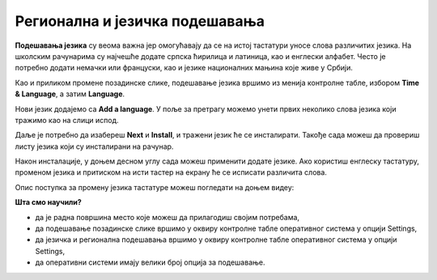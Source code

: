 Регионална и језичка подешавања
===============================

**Подешавања језика** су веома важна јер омогућавају да се на истој тастатури уносе слова различитих језика. На школским рачунарима су најчешће додате српска ћирилица и латиница, као и енглески алфабет. Често је потребно додати немачки или француски, као и језике националних мањина које живе у Србији.

Као и приликом промене позадинске слике, подешавање језика вршимо из менија контролне табле, избором **Time & Language**, а затим **Language**.

.. image:: ../../_images/cpanel5.png
    :width: 720px
    :align: center 

Нови језик додајемо са **Add a language**. У поље за претрагу можемо унети првих неколико слова језика који тражимо као на слици испод.

.. image:: ../../_images/cpanel6.png
    :width: 720px
    :align: center 

Даље је потребно да изабереш **Next** и **Install**, и тражени језик ће се инсталирати.
Такође сада можеш да провериш листу језика који су инсталирани на рачунар.

Након инсталације, у доњем десном углу сада можеш применити додате језике.
Ако користиш енглеску тастатуру, променом језика и притиском на исти тастер на екрану ће се исписати различита слова.

Опис поступка за промену језика тастатуре можеш погледати на доњем видеу: 

.. ytpopup:: 9jLy9okd1O4
    :width: 735
    :height: 415
    :align: center

**Шта смо научили?**

•	да је радна површина место које можеш да прилагодиш својим потребама,
•	да подешавање позадинске слике вршимо у оквиру контролне табле оперативног система у опцији Settings,
•	да језичка и регионална подешавања вршимо у оквиру контролне табле оперативног система у опцији Settings,
•	да оперативни системи имају велики број опција за подешавање.
